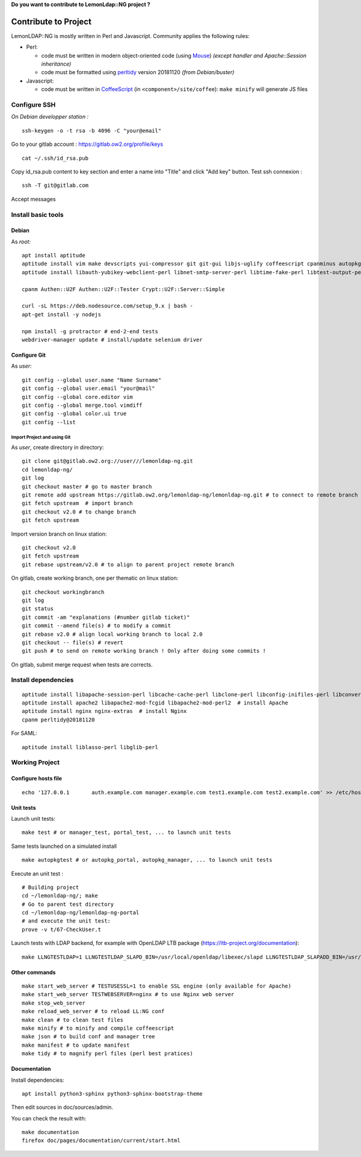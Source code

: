 **Do you want to contribute to LemonLdap::NG project ?**

Contribute to Project
=====================

LemonLDAP::NG is mostly written in Perl and Javascript. Community
applies the following rules:

-  Perl:

   -  code must be written in modern object-oriented code (using
      `Mouse <https://metacpan.org/pod/Mouse>`__) *(except handler and
      Apache::Session inheritance)*
   -  code must be formatted using
      `perltidy <https://metacpan.org/pod/distribution/Perl-Tidy/bin/perltidy>`__
      version 20181120 *(from Debian/buster)*

-  Javascript:

   -  code must be written in
      `CoffeeScript <http://coffeescript.org/>`__ (in
      ``<component>/site/coffee``): ``make minify`` will generate JS
      files

Configure SSH
-------------

*On Debian developper station :*

::

   ssh-keygen -o -t rsa -b 4096 -C "your@email"

Go to your gitlab account : https://gitlab.ow2.org/profile/keys

::

   cat ~/.ssh/id_rsa.pub

Copy id_rsa.pub content to key section and enter a name into "Title" and click "Add key" button. 
Test ssh connexion :

::

   ssh -T git@gitlab.com

Accept messages

Install basic tools
-------------------

Debian
^^^^^^

As *root:*

::

   apt install aptitude
   aptitude install vim make devscripts yui-compressor git git-gui libjs-uglify coffeescript cpanminus autopkgtest pkg-perl-autopkgtest
   aptitude install libauth-yubikey-webclient-perl libnet-smtp-server-perl libtime-fake-perl libtest-output-perl libtest-pod-perl libtest-leaktrace-perl libtest-mockobject-perl uglifyjs libdbd-sqlite3-perl libauthen-webauthn-perl libauthen-oath-perl

   cpanm Authen::U2F Authen::U2F::Tester Crypt::U2F::Server::Simple

   curl -sL https://deb.nodesource.com/setup_9.x | bash -
   apt-get install -y nodejs

   npm install -g protractor # end-2-end tests
   webdriver-manager update # install/update selenium driver

Configure Git
^^^^^^^^^^^^^

As *user:*

::

   git config --global user.name "Name Surname"
   git config --global user.email "your@mail"
   git config --global core.editor vim
   git config --global merge.tool vimdiff
   git config --global color.ui true
   git config --list

Import Project and using Git
~~~~~~~~~~~~~~~~~~~~~~~~~~~~

As *user*, create directory in directory:

::

   git clone git@gitlab.ow2.org://user///lemonldap-ng.git
   cd lemonldap-ng/
   git log
   git checkout master # go to master branch
   git remote add upstream https://gitlab.ow2.org/lemonldap-ng/lemonldap-ng.git # to connect to remote branch
   git fetch upstream  # import branch
   git checkout v2.0 # to change branch
   git fetch upstream

Import version branch on linux station:

::

   git checkout v2.0
   git fetch upstream
   git rebase upstream/v2.0 # to align to parent project remote branch

On gitlab, create working branch, one per thematic on linux station:

::

   git checkout workingbranch
   git log
   git status
   git commit -am "explanations (#number gitlab ticket)"
   git commit --amend file(s) # to modify a commit
   git rebase v2.0 # align local working branch to local 2.0
   git checkout -- file(s) # revert
   git push # to send on remote working branch ! Only after doing some commits !

On gitlab, submit merge request when tests are corrects.

Install dependencies
--------------------

::

   aptitude install libapache-session-perl libcache-cache-perl libclone-perl libconfig-inifiles-perl libconvert-pem-perl libio-socket-timeout-perl libcrypt-openssl-bignum-perl libcrypt-openssl-rsa-perl libcrypt-openssl-x509-perl libcrypt-rijndael-perl libdbi-perl libdigest-hmac-perl libemail-sender-perl libgd-securityimage-perl libhtml-template-perl libio-string-perl libjson-perl libmime-tools-perl libmouse-perl libnet-ldap-perl libplack-perl libregexp-assemble-perl libregexp-common-perl libsoap-lite-perl libstring-random-perl libtext-unidecode-perl libunicode-string-perl liburi-perl libwww-perl libxml-simple-perl libxml-libxslt-perl libcrypt-urandom-perl libconvert-base32-perl cpanminus
   aptitude install apache2 libapache2-mod-fcgid libapache2-mod-perl2  # install Apache
   aptitude install nginx nginx-extras  # install Nginx
   cpanm perltidy@20181120

For SAML:

::

   aptitude install liblasso-perl libglib-perl

Working Project
---------------

Configure hosts file
^^^^^^^^^^^^^^^^^^^^
::

     echo '127.0.0.1       auth.example.com manager.example.com test1.example.com test2.example.com' >> /etc/hosts

Unit tests
^^^^^^^^^^

Launch unit tests:

::

     make test # or manager_test, portal_test, ... to launch unit tests

Same tests launched on a simulated install

::

     make autopkgtest # or autopkg_portal, autopkg_manager, ... to launch unit tests

Execute an unit test :

::

     # Building project
     cd ~/lemonldap-ng/; make
     # Go to parent test directory
     cd ~/lemonldap-ng/lemonldap-ng-portal
     # and execute the unit test:
     prove -v t/67-CheckUser.t

Launch tests with LDAP backend, for example with OpenLDAP LTB package (https://ltb-project.org/documentation):

::

   make LLNGTESTLDAP=1 LLNGTESTLDAP_SLAPD_BIN=/usr/local/openldap/libexec/slapd LLNGTESTLDAP_SLAPADD_BIN=/usr/local/openldap/sbin/slapadd LLNGTESTLDAP_SCHEMA_DIR=/usr/local/openldap/etc/openldap/schema/ test

Other commands
^^^^^^^^^^^^^^

::

     make start_web_server # TESTUSESSL=1 to enable SSL engine (only available for Apache)
     make start_web_server TESTWEBSERVER=nginx # to use Nginx web server
     make stop_web_server
     make reload_web_server # to reload LL:NG conf
     make clean # to clean test files
     make minify # to minify and compile coffeescript
     make json # to build conf and manager tree
     make manifest # to update manifest
     make tidy # to magnify perl files (perl best pratices)

Documentation
^^^^^^^^^^^^^

Install dependencies:

::

    apt install python3-sphinx python3-sphinx-bootstrap-theme

Then edit sources in doc/sources/admin.

You can check the result with:

::

    make documentation
    firefox doc/pages/documentation/current/start.html
